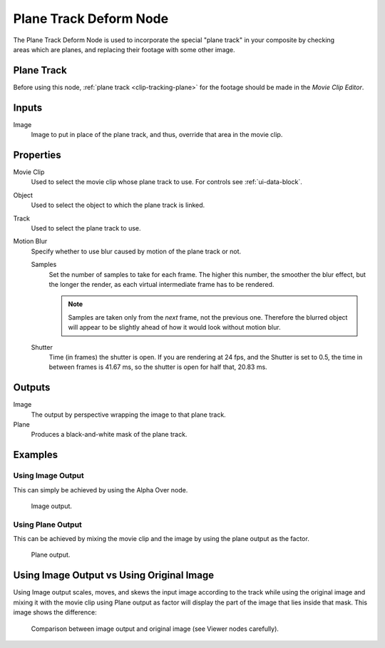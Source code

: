.. index:: Compositor Nodes; Plane Track Deform
.. _bpy.types.CompositorNodePlaneTrackDeform:

***********************
Plane Track Deform Node
***********************

.. figure:: /images/compositing_node-types_CompositorNodePlaneTrackDeform.webp
   :align: right
   :alt: Plane Track Deform Node.

The Plane Track Deform Node is used to incorporate the special "plane track" in your composite by checking areas
which are planes, and replacing their footage with some other image.


Plane Track
===========

Before using this node, :ref:`plane track <clip-tracking-plane>` for the footage
should be made in the *Movie Clip Editor*.


Inputs
======

Image
   Image to put in place of the plane track, and thus, override that area in the movie clip.


Properties
==========

Movie Clip
   Used to select the movie clip whose plane track to use.
   For controls see :ref:`ui-data-block`.
Object
   Used to select the object to which the plane track is linked.
Track
   Used to select the plane track to use.
Motion Blur
   Specify whether to use blur caused by motion of the plane track or not.

   Samples
      Set the number of samples to take for each frame.
      The higher this number, the smoother the blur effect,
      but the longer the render, as each virtual intermediate frame has to be rendered.

      .. note::

         Samples are taken only from the *next* frame, not the previous one.
         Therefore the blurred object will appear to be slightly ahead of how it would look without motion blur.

   Shutter
      Time (in frames) the shutter is open.
      If you are rendering at 24 fps, and the Shutter is set to 0.5,
      the time in between frames is 41.67 ms,
      so the shutter is open for half that, 20.83 ms.


Outputs
=======

Image
   The output by perspective wrapping the image to that plane track.
Plane
   Produces a black-and-white mask of the plane track.


Examples
========

Using Image Output
------------------

This can simply be achieved by using the Alpha Over node.

.. figure:: /images/compositing_types_distort_plane-track-deform_example-image-output.png

   Image output.


Using Plane Output
------------------

This can be achieved by mixing the movie clip and the image by using the plane output as the factor.

.. figure:: /images/compositing_types_distort_plane-track-deform_example-plane-output.png

   Plane output.


Using Image Output vs Using Original Image
==========================================

Using Image output scales, moves, and skews the input image according to the track
while using the original image and mixing it with the movie clip using Plane output as factor
will display the part of the image that lies inside that mask. This image shows the difference:

.. figure:: /images/compositing_types_distort_plane-track-deform_output-comparison.png

   Comparison between image output and original image (see Viewer nodes carefully).
